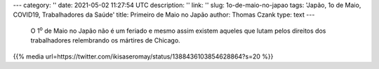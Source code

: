 ---
category: ''
date: 2021-05-02 11:27:54 UTC
description: ''
link: ''
slug: 1o-de-maio-no-japao
tags: 'Japão, 1o de Maio, COVID19, Trabalhadores da Saúde'
title: Primeiro de Maio no Japão
author: Thomas Czank
type: text
---

   O 1\ :sup:`o` de Maio no Japão não é um feriado e mesmo assim existem aqueles que lutam pelos direitos dos trabalhadores relembrando os mártires de Chicago.

{{% media url=https://twitter.com/ikisaseromay/status/1388436103854628864?s=20 %}}
